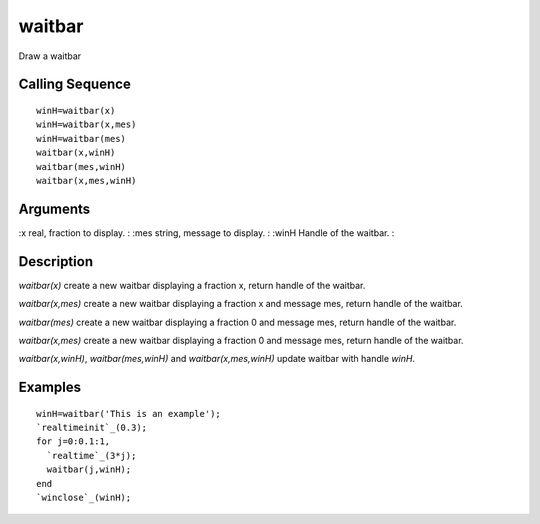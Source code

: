 


waitbar
=======

Draw a waitbar



Calling Sequence
~~~~~~~~~~~~~~~~


::

    winH=waitbar(x)
    winH=waitbar(x,mes)
    winH=waitbar(mes)
    waitbar(x,winH)
    waitbar(mes,winH)
    waitbar(x,mes,winH)




Arguments
~~~~~~~~~

:x real, fraction to display.
: :mes string, message to display.
: :winH Handle of the waitbar.
:



Description
~~~~~~~~~~~

`waitbar(x)` create a new waitbar displaying a fraction x, return
handle of the waitbar.

`waitbar(x,mes)` create a new waitbar displaying a fraction x and
message mes, return handle of the waitbar.

`waitbar(mes)` create a new waitbar displaying a fraction 0 and
message mes, return handle of the waitbar.

`waitbar(x,mes)` create a new waitbar displaying a fraction 0 and
message mes, return handle of the waitbar.

`waitbar(x,winH)`, `waitbar(mes,winH)` and `waitbar(x,mes,winH)`
update waitbar with handle `winH`.



Examples
~~~~~~~~


::

    winH=waitbar('This is an example');
    `realtimeinit`_(0.3);
    for j=0:0.1:1,
      `realtime`_(3*j);
      waitbar(j,winH);
    end
    `winclose`_(winH);




